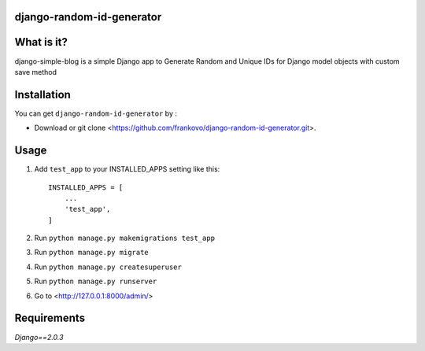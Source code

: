django-random-id-generator
==========================

What is it?
===========

django-simple-blog is a simple Django app to Generate Random and Unique IDs for Django model objects with custom save method


Installation
============

You can get ``django-random-id-generator`` by :


- Download or git clone <https://github.com/frankovo/django-random-id-generator.git>.


Usage
=====

1. Add ``test_app`` to your INSTALLED_APPS setting like this::

       INSTALLED_APPS = [
           ...
           'test_app',
       ]



2. Run ``python manage.py makemigrations test_app``

3. Run ``python manage.py migrate``

4. Run ``python manage.py createsuperuser``

5. Run ``python manage.py runserver``

6. Go to <http://127.0.0.1:8000/admin/>


Requirements
============

`Django==2.0.3`

